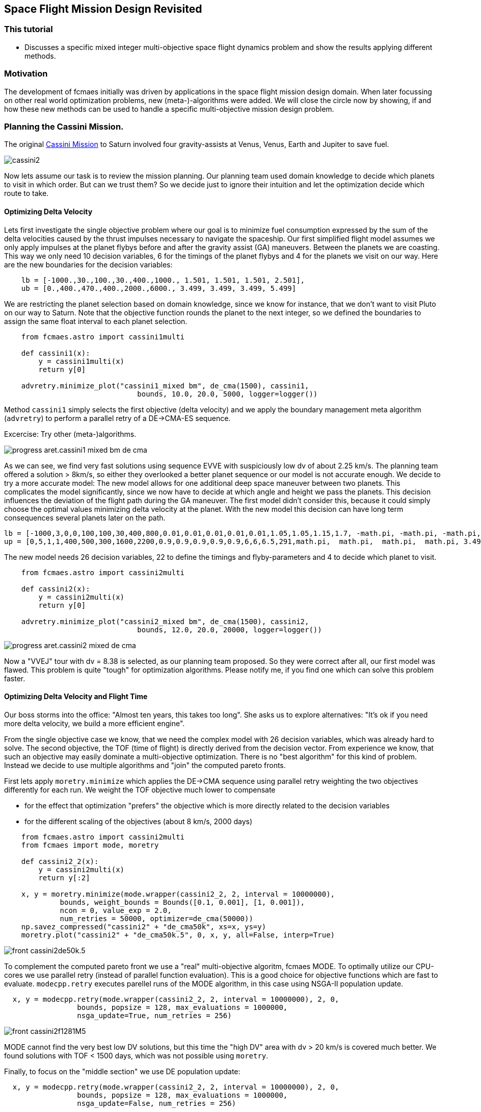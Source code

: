 :encoding: utf-8
:imagesdir: img
:cpp: C++

== Space Flight Mission Design Revisited

=== This tutorial

- Discusses a specific mixed integer multi-objective space flight dynamics problem and show
the results applying different methods.  

=== Motivation

The development of fcmaes initially was driven by applications in the space flight mission design domain. 
When later focussing on other real world optimization problems, new (meta-)-algorithms were added. 
We will close the circle now by showing, if and how these new methods can be used to handle a specific multi-objective
mission design problem.

=== Planning the Cassini Mission. 

The original https://solarsystem.nasa.gov/missions/cassini/overview/[Cassini Mission]
to Saturn involved four gravity-assists at Venus, Venus, Earth and Jupiter to save fuel. 

image::cassini2.png[]

Now lets assume our task is to review the mission planning. Our planning team used domain knowledge
to decide which planets to visit in which order. But can we trust them? So we decide
just to ignore their intuition and let the optimization decide which route to take.

==== Optimizing Delta Velocity 

Lets first investigate the single objective problem where our goal is to minimize fuel consumption
expressed by the sum of the delta velocities caused by the thrust impulses necessary to
navigate the spaceship. Our first simplified flight model assumes we only apply impulses  
at the planet flybys before and after the gravity assist (GA) maneuvers. Between the planets we are
coasting. This way we only need 10 decision variables, 6 for the timings of the planet flybys and
4 for the planets we visit on our way. Here are the new boundaries for the decision variables:

----
    lb = [-1000.,30.,100.,30.,400.,1000., 1.501, 1.501, 1.501, 2.501],
    ub = [0.,400.,470.,400.,2000.,6000., 3.499, 3.499, 3.499, 5.499]       
----

We are restricting the planet selection based on domain knowledge, since we know for instance,
that we don't want to visit Pluto on our way to Saturn. Note that the objective function
rounds the planet to the next integer, so we defined the boundaries to assign the same
float interval to each planet selection. 

[source,python]
----    
    from fcmaes.astro import cassini1multi
    
    def cassini1(x):   
        y = cassini1multi(x)
        return y[0]
    
    advretry.minimize_plot("cassini1_mixed bm", de_cma(1500), cassini1, 
                               bounds, 10.0, 20.0, 5000, logger=logger())

----

Method `cassini1` simply selects the first objective (delta velocity) and we apply the 
boundary management meta algorithm (`advretry`) to perform a parallel retry of a 
DE->CMA-ES sequence. 

Excercise: Try other (meta-)algorithms. 

image::progress_aret.cassini1_mixed_bm_de_cma.png[]

As we can see, we find very fast solutions using sequence EVVE with suspiciously low dv 
of about 2.25 km/s. The planning team offered a solution > 8km/s, so either they 
overlooked a better planet sequence or our model is not accurate enough. We decide
to try a more accurate model: The new model allows for one additional deep space 
maneuver between two planets. This complicates the model significantly, since we now 
have to decide at which angle and height we pass the planets. This decision influences the
deviation of the flight path during the GA maneuver. The first model didn't consider this,  
because it could simply choose the optimal values minimizing delta velocity at the planet. 
With the new model this decision can have long term consequences several planets later on the path. 

----
lb = [-1000,3,0,0,100,100,30,400,800,0.01,0.01,0.01,0.01,0.01,1.05,1.05,1.15,1.7, -math.pi, -math.pi, -math.pi, -math.pi, 1.501, 1.501, 1.501, 2.501],
up = [0,5,1,1,400,500,300,1600,2200,0.9,0.9,0.9,0.9,0.9,6,6,6.5,291,math.pi,  math.pi,  math.pi,  math.pi, 3.499, 3.499, 3.499, 5.499]     
----

The new model needs 26 decision variables, 22 to define the timings and flyby-parameters and 4 to decide which planet 
to visit. 

[source,python]
----    
    from fcmaes.astro import cassini2multi
    
    def cassini2(x):
        y = cassini2multi(x)
        return y[0]
    
    advretry.minimize_plot("cassini2_mixed bm", de_cma(1500), cassini2, 
                               bounds, 12.0, 20.0, 20000, logger=logger())

----

image::progress_aret.cassini2_mixed _de_cma.png[]

Now a "VVEJ" tour with dv = 8.38 is selected, as our planning team proposed. So they were correct after all, our first model was flawed. 
This problem is quite "tough" for optimization algorithms. Please notify me, if you find one which can solve this problem faster. 


==== Optimizing Delta Velocity and Flight Time

Our boss storms into the office: "Almost ten years, this takes too long". She asks us to explore alternatives: "It's ok if you need more delta velocity, we build
a more efficient engine". 

From the single objective case we know, that we need the complex model with 26 decision variables, which was already hard to solve. 
The second objective, the TOF (time of flight) is directly derived from the decision vector. From experience we know, that
such an objective may easily dominate a multi-objective optimization. There is no "best algorithm" for this kind of problem. 
Instead we decide to use multiple algorithms and "join" the computed pareto fronts. 

First lets apply `moretry.minimize` which applies the DE->CMA sequence using parallel retry weighting the two objectives differently 
for each run. We weight the TOF objective much lower to compensate  

- for the effect that optimization "prefers" the objective which is more directly related to the decision variables
- for the different scaling of the objectives (about 8 km/s, 2000 days)

[source,python]
----    
    from fcmaes.astro import cassini2multi
    from fcmaes import mode, moretry
    
    def cassini2_2(x):
        y = cassini2multi(x)
        return y[:2]
    
    x, y = moretry.minimize(mode.wrapper(cassini2_2, 2, interval = 10000000),
             bounds, weight_bounds = Bounds([0.1, 0.001], [1, 0.001]),
             ncon = 0, value_exp = 2.0, 
             num_retries = 50000, optimizer=de_cma(50000))
    np.savez_compressed("cassini2" + "de_cma50k", xs=x, ys=y)
    moretry.plot("cassini2" + "de_cma50k.5", 0, x, y, all=False, interp=True)
----


image::front_cassini2de50k.5.png[]

To complement the computed pareto front we use a "real" multi-objective algoritm, fcmaes MODE. 
To optimally utilize our CPU-cores we use parallel retry (instead of parallel function evaluation). 
This is a good choice for objective functions which are fast to evaluate. 
`modecpp.retry` executes parellel runs of the MODE algorithm, in this case 
using NSGA-II population update.

[source,python]
----    
  x, y = modecpp.retry(mode.wrapper(cassini2_2, 2, interval = 10000000), 2, 0,
                 bounds, popsize = 128, max_evaluations = 1000000,
                 nsga_update=True, num_retries = 256)
----

image::front_cassini2f1281M5.png[]

MODE cannot find the very best low DV solutions, but this time the "high DV" 
area with dv > 20 km/s is covered much better. We found solutions with TOF < 1500 days, 
which was not possible using `moretry`. 

Finally, to focus on the "middle section" we use DE population update:

[source,python]
----    
  x, y = modecpp.retry(mode.wrapper(cassini2_2, 2, interval = 10000000), 2, 0,
                 bounds, popsize = 128, max_evaluations = 1000000,
                 nsga_update=False, num_retries = 256)
----

image::front_cassini21281M.png[]

Only by combining all three pareto fronts we can offer our boss the full set of alternatives. 

=== Conclusion

- Be careful with approximating models. The may over-simplify as does our first Cassini model
without deep space maneuvers. 
- Use a single objective algorithm to check what is possible.
- Be careful when one objective is hard to compute and another can simply be derived from the
decision variables.  
- Sometimes you have to combine solutions (pareto-fronts) using different methods to get a complete
multi-objective solution.  